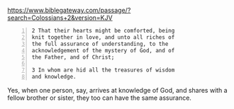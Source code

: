 #+BRAIN_PARENTS: index

https://www.biblegateway.com/passage/?search=Colossians+2&version=KJV

#+BEGIN_SRC text -n :async :results verbatim code
  2 That their hearts might be comforted, being
  knit together in love, and unto all riches of
  the full assurance of understanding, to the
  acknowledgement of the mystery of God, and of
  the Father, and of Christ;
  
  3 In whom are hid all the treasures of wisdom
  and knowledge.
#+END_SRC

Yes, when one person, say, arrives at
knowledge of God, and shares with a fellow
brother or sister, they too can have the same
assurance.

